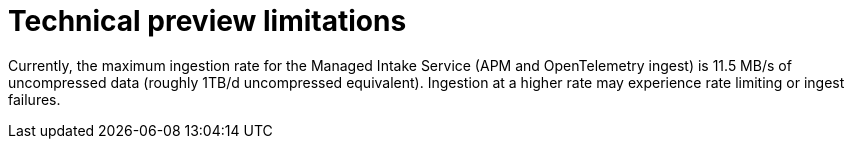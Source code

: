 [[observability-technical-preview-limitations]]
= Technical preview limitations

// :description: Review the limitations that apply to Elastic Observability projects in technical preview.
// :keywords: serverless, observability

Currently, the maximum ingestion rate for the Managed Intake Service (APM and OpenTelemetry ingest) is 11.5 MB/s of uncompressed data (roughly 1TB/d uncompressed equivalent). Ingestion at a higher rate may experience rate limiting or ingest failures.
